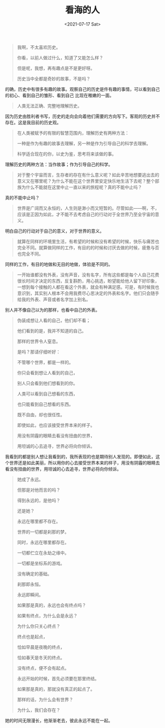 #+TITLE: 看海的人
#+DATE: <2021-07-17 Sat>
#+HUGO_TAGS: 阅读
#+begin_quote
  我啊，不太喜欢历史。

  你看，以前人做过什么，知道了又能怎么样？

  但是呢，我想，再有趣点是不是更好呀。

  历史当中全都是奇妙的故事，不是吗？
#+end_quote

的确，历史中有很多有趣的故事。观察自己的历史是件有趣的事情，可以看到自己的初心、看到自己的雏形、看到自己
比现在稚嫩的一面。

#+begin_quote
  人类无法正确、完整地理解历史。
#+end_quote

因为历史由胜利者书写，历史的走向会向着他们需要的方向写下。客观的历史并不存在。这是我目前的历史观。

#+begin_quote
  在人类被赋予的有限的智慧范围内，理解历史有两种方法：

  一种是作为有趣的故事去理解，另一种是作为引导自己的科学去理解。

  科学适合现在的你，以史为鉴，思考将来该做的事。
#+end_quote

理解历史的两种方法：当作故事；作为引导自己的科学。

#+begin_quote
  对于整个宇宙而言，生存者的存在有什么意义呢？如此辛苦地想要逃出去的意义又在哪里呢？为什么不能在这个世界里安定快乐地生活下去呢？整个部族为什么不能就在这里中止一直以来的旅程呢？真的不能中止吗？
#+end_quote

真的不能中止吗？

#+begin_quote
  世界是广阔而又永恒的，人生则是渺小而又短暂的。尽管如此------啊，不，应该是正因为如此，才不能不去考虑自己的行动对于全世界乃至全宇宙的意义。
#+end_quote

明白自己的行动对于自己的意义，对于世界的意义。

#+begin_quote
  就算在同样的环境里生活，有希望的时候和没有希望的时候，快乐与痛苦也完全不同。就算做同样的工作，有目的的时候和讨厌去做的时候，疲惫与否也完全不同。
#+end_quote

同样的工作，有目的地做和无目的地做，体验是不同的。

#+begin_quote
  一开始谁都没有外表，没有声音，没有名字，所有这些都是每个人自己花费很长时间才决定的东西，反复斟酌，用心挑选，盼望能给他人留下好印象，一想到每个接触的人都在看这个外表，就会有种满足感。可是，有时候我也意识到，其实别人根本不会用我费尽心思决定的外表和名字。他们只会随手给我的外表、声音或者名字加上别名。
#+end_quote

别人并不像自己以为的那样，也看中自己的外表。

#+begin_quote
  伪装成想让人看的自己，他们却不看；

  他们看到的是，我并不知道的自己。

  那样的世界令人窒息。

  是吗？那请仔细听好：

  不管哪个世界，都是一样的。

  你只会看到想让人看到的自己，

  别人只会看到他们想看到的你。

  人类可以看到自己想看的东西，

  也只能看到自己想看的东西。

  既不自由，却也很任性。

  即使如此，也应该接受世界本来的样子。

  用没有阴霾的眼睛去看没有扭曲的世界，

  用坦诚的心去追寻，世界必将向你倾诉。
#+end_quote

我看到的都是别人想让我看到的，我所表现的也是期待别人发现的。即便如此，这个世界还是如此美丽，所以用你的心去接受世界本来的样子，用没有阴霾的眼睛去看没有扭曲的世界，用坦诚的心去追寻，世界必将向你倾诉。

#+begin_quote
  她成了永远。

  但那是对他而言的吗？

  得到永远的，是他吗？

  还是她？

  永远在哪里都不存在。

  世界的一切都是刹那的梦。

  同时，永远在哪里都存在。

  一切都伫立在永劫之缘中。

  一切都是坐标系的游戏。

  没有确定的基础。

  刹那即永恒。

  永远即瞬间。

  如果那是真的，永远也会有终点吗？

  如果有终点，为什么会是永远？

  为什么你只关心终点？

  终点也是起点，

  恰如早晨是夜晚的终点，

  恰如春天是冬天的终点。

  没有终点，便不会有起点。

  永远开始的时候，首先必须要在那里终结。

  如果那是真的，那就没有真正的起点了。

  那样的话，为什么会有世界？

  为什么，我们会存在？
#+end_quote

她的时间无限漫长，他渐渐老去，彼此永远不能在一起。
